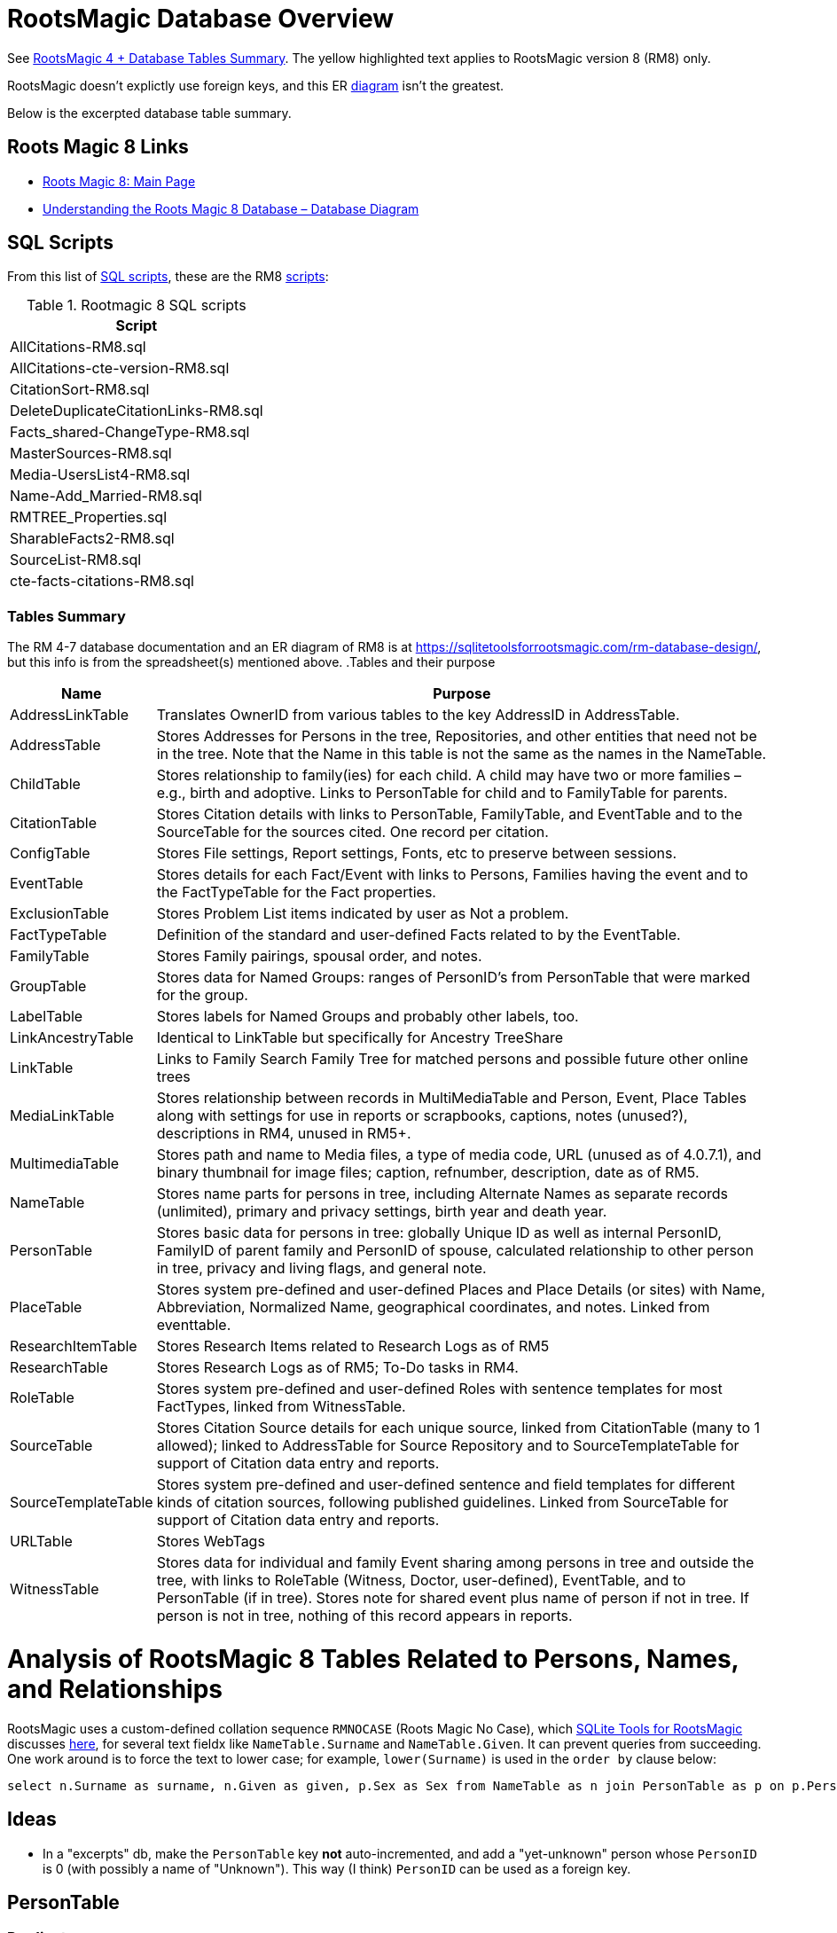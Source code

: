 = RootsMagic Database Overview

See https://docs.google.com/spreadsheets/d/1yOb8klovt6UXStcD_S2g7wkkKh4S12AZJ9zSo1Dz_-g/pubhtml#[RootsMagic 4 + Database Tables Summary]. 
The yellow highlighted text applies to RootsMagic version 8 (RM8) only.

RootsMagic doesn't explictly use foreign keys, and this ER file:///C:/Users/kurtk/temp/er-diag.pdf[diagram] isn't the greatest.

Below is the excerpted database table summary.

== Roots Magic 8 Links

* https://sqlitetoolsforrootsmagic.com/?s=%23rm8[Roots Magic 8: Main Page]
* https://sqlitetoolsforrootsmagic.com/understanding-the-roots-magic-8-database-database-diagram/[Understanding the Roots Magic 8 Database – Database Diagram]

== SQL Scripts

From this list of https://sqlitetoolsforrootsmagic.com/sql-files-list/[SQL scripts], these are the RM8 link:./scripts[scripts]:

.Rootmagic 8 SQL scripts
[%autowidth]
|===
|Script

|AllCitations-RM8.sql
|AllCitations-cte-version-RM8.sql
|CitationSort-RM8.sql
|DeleteDuplicateCitationLinks-RM8.sql
|Facts_shared-ChangeType-RM8.sql
|MasterSources-RM8.sql
|Media-UsersList4-RM8.sql
|Name-Add_Married-RM8.sql
|RMTREE_Properties.sql
|SharableFacts2-RM8.sql
|SourceList-RM8.sql
|cte-facts-citations-RM8.sql
|===

=== Tables Summary

The RM 4-7 database documentation and an ER diagram of RM8 is at https://sqlitetoolsforrootsmagic.com/rm-database-design/, but this info is from the spreadsheet(s) mentioned above.
.Tables and their purpose
[%autowidth]
|===
|Name|Purpose

|AddressLinkTable
|Translates OwnerID from various tables to the key AddressID in AddressTable.

|AddressTable
|Stores Addresses for Persons in the tree, Repositories, and other entities that need not be in the tree. Note that the Name in this table is not the same as the names in the NameTable.

|ChildTable
|Stores relationship to family(ies) for each child. A child may have two or more families – e.g., birth and adoptive. Links to PersonTable for child and to FamilyTable for parents.

|CitationTable
|Stores Citation details with links to PersonTable, FamilyTable, and EventTable and to the SourceTable for the sources cited. One record per citation.

|ConfigTable
|Stores File settings, Report settings, Fonts, etc to preserve between sessions.

|EventTable
|Stores details for each Fact/Event with links to Persons, Families having the event and to the FactTypeTable for the Fact properties.

|ExclusionTable
|Stores Problem List items indicated by user as Not a problem.

|FactTypeTable
|Definition of the standard and user-defined Facts related to by the EventTable.

|FamilyTable
|Stores Family pairings, spousal order, and notes.

|GroupTable
|Stores data for Named Groups: ranges of PersonID's from PersonTable that were marked for the group.

|LabelTable
|Stores labels for Named Groups and probably other labels, too.

|LinkAncestryTable
|Identical to LinkTable but specifically for Ancestry TreeShare

|LinkTable
|Links to Family Search Family Tree for matched persons and possible future other online trees

|MediaLinkTable
|Stores relationship between records in MultiMediaTable and Person, Event, Place Tables along with settings for use in reports or scrapbooks, captions, notes (unused?), descriptions in RM4, unused in RM5+.

|MultimediaTable
|Stores path and name to Media files, a type of media code, URL (unused as of 4.0.7.1), and binary thumbnail for image files; caption, refnumber, description, date as of RM5.

|NameTable
|Stores name parts for persons in tree, including Alternate Names as separate records (unlimited), primary and privacy settings, birth year and death year.

|PersonTable
|Stores basic data for persons in tree: globally Unique ID as well as internal PersonID, FamilyID of parent family and PersonID of spouse, calculated relationship to other person in tree, privacy and living flags, and general note.

|PlaceTable
|Stores system pre-defined and user-defined Places and Place Details (or sites) with Name, Abbreviation, Normalized Name, geographical coordinates, and notes. Linked from eventtable.

|ResearchItemTable
|Stores Research Items related to Research Logs as of RM5

|ResearchTable
|Stores Research Logs as of RM5; To-Do tasks in RM4.

|RoleTable
|Stores system pre-defined and user-defined Roles with sentence templates for most FactTypes, linked from WitnessTable.

|SourceTable
|Stores Citation Source details for each unique source, linked from CitationTable (many to 1 allowed);  linked to AddressTable for Source Repository and to SourceTemplateTable for support of Citation data entry and reports.

|SourceTemplateTable
|Stores system pre-defined and user-defined sentence and field templates for different kinds of citation sources, following published guidelines. Linked from SourceTable for support of Citation data entry and reports.

|URLTable
|Stores WebTags

|WitnessTable
|Stores data for individual and family Event sharing among persons in tree and outside the tree, with links to RoleTable (Witness, Doctor, user-defined), EventTable, and to PersonTable (if in tree). Stores note for shared event plus name of person if not in tree. If person is not in tree, nothing of this record appears in reports.
|===

= Analysis of RootsMagic 8 Tables Related to Persons, Names, and Relationships

RootsMagic uses a custom-defined collation sequence `RMNOCASE` (Roots Magic No Case), which https://sqlitetoolsforrootsmagic.com/RMNOCASE-faking-it-in-SQLite-Expert-command-line-shell-et-al/[SQLite Tools for RootsMagic]
discusses https://sqlitetoolsforrootsmagic.com/RMNOCASE-faking-it-in-SQLite-Expert-command-line-shell-et-al/[here], for several text fieldx like `NameTable.Surname` and `NameTable.Given`. It can prevent queries from succeeding. One work around is to force the text to lower case; for example, `lower(Surname)` is
used in the `order by` clause below:

[source, sql]
----
select n.Surname as surname, n.Given as given, p.Sex as Sex from NameTable as n join PersonTable as p on p.PersonID=n.OwnerID where n.IsPrimary=1 order by lower(Surname), OwnerID, NameID;
----

== Ideas

- In a "excerpts" db, make the `PersonTable` key *not* auto-incremented, and add a "yet-unknown" person whose `PersonID` is 0 (with possibly a name of "Unknown"). This way (I think) `PersonID` can be used as a foreign key.

== PersonTable

=== Predicate
`PersonTable` has `PersonID` key that identifies a unique individual (in the family tree) with sex `Sex`, unique `UniqueID` (that apparently is a `GUID` or hash value that is a **GEDCOM** standard field),
parent(s) `ParentID`, spouse `SpouseID` is almost always zero. When it isn't, it functions like a foreign key referencing `FamilyTable.familyID`. 

.Person table
[%autowidth]
|===
|Atribute|Data type

|PersonID
| Int (Prim Key) 

|UniqueID TEXT 
|Sex Int 

|ParentID
|Int 

|SpouseID 
|Int
 
|Color 
|Int
 
|Relate1 
|Int
 
|Relate2 
|Int

|Flags 
|Int
 
|Living 
|Int
 
|IsPrivate 
|Int
 
|Proof 
|Int
 
|Bookmark 
|Int
 
|Note
|TEXT 

|UTCModDate
|Float
|===

=== Comments

- `Sex` is defined as an int but used as a boolean: `0` if male, and `1` if female.
- `ParentID` is often zero. The data definition spreedsheet says:

____
Parent Identification Number, linking to FamilyID of FamilyTable, (0 if no parents) [MRIN of one set of parents, possibly last active in Pedigree view or when selected via Parents Status Bar, others?]
____

Comment: So is it a foreign key to FamilyTable.FamilyID. Write some queries to find out. If it can be zero, should I create a FmailyTable.FamilyID of 0, to mean the not-yet known family?

- `SpouseID` is almost always zero. When not zero, it functions like a foreign key referencing `FamilyTable.FamilyID`. In the referenced `FmailyTable` row, `FatherID` or `MotherID` will be 
   the spouse of `PersonID`. But `SpouseID` is not necessary in determing the family that this person is a child of (or a parent of).
- `Living` is boolean 
- `Color`
  from "color coding" screen ( 0 = None,  1 = Red,  2 = Lime,  3 = Blue,  4 = Fuschia,  5 = Yellow,  6 = Aqua,  7 = Silver,  8 = Maroon,  9 = Green, 10 = Navy, 11 = Purple, 12 = Brown, 13 = Teal, 14 = Gray)
- `Relate1`
  number of generations from person to ancestor in common with person chosen via Tools -> Set Relationships. See the "Relationship1&2" spreadsheet for exceptions and further explanation. Not relevant.
- `Relate2`
  number of generations from person chosen via Tools -> Set Relationships to ancestor in common with person. See Relationship1&2 sheet for exceptions and further explanation. Not relevant.
- `Flags`
  not currently used?
- `IsPrivate`
  not currently used?
- `Proof`
  not currently used?
- `Note`
  A note entered from Edit Person screen

== NameTable

=== Predicate
The `NameTable.NameID` key identifies a unique surname `Surname` plus given name `Given` pair for a given `PersonID`, with `OwnerID` (a foreign key) referring to `PersonTable.PersonID`, the name's owner.
It has a boolean-like attribute `IsPrimary` set to 1 if this `NameID` is the primary name and 0 if it is an alternate name.  Other self-descriptiive attributes are `Prefix`, `Suffix` and `Nickname`.

Note: `BirthYear` and `DeathYear` are attributes unrleated to the table's predicate, which are present for historical reasons, likely cached here so `EventTable` didn't need to be queried in the days when computer speed was slow
and memory low. However, this prevents normalizing the table because the same birth and date years are repeated in every row with the same `OwnerID`. To confirm this is the case, consider these two queries 

Comment: The pair `Surname` plus `Given` may not be unique outside of the set of names with the same `OwnerID`. A large Smith family tree, for example, could conceiveably have several people with the same surname and
given name.
[source, sql]
----
SELECT OwnerID, count(*) as total_names from NameTable group by OwnerID having total_names > 1 order by OwnerID;
----

and

[source, sql]
----
SELECT OwnerID, BirthYear,DeathYear, count(*) as tuple_total from NameTable group by OwnerID, BirthYear, DeathYear having tuple_total > 1
----

The first select rows for persons with more than one name assigned to them. The second query selects rows where any of three attributes *OwnerID, BirthYear or DeathYear* ever diifer. Both queries return the exactly the same 
results. If their results are joined on `OwnerID` and filtered by a *where clause* where the total number of names is not equal to the total number of the unique groupings of *OwnerID, BirthYear, and DeathYear*.
The query always returns nothing:

[source, sql]
----
select r1.OwnerID, total_names, r2.BirthYear, r2.DeathYear, tuple_total
 from 
 (SELECT OwnerID, count(*) as total_names from NameTable group by OwnerID having total_names > 1) as r1
    join
 (SELECT OwnerID, BirthYear,DeathYear, count(*) as tuple_total from NameTable group by OwnerID, BirthYear, DeathYear having tuple_total > 1) as r2
    on r1.OwnerID=r2.OwnerID
 WHERE total_names!=tuple_total;
----

*Note*: The surname can be empty. The BirthYear of DeathYear can be zero, meaning they are unkown.

.NameTable
[width="99%",cols="17%,3%,4%,3%,3%,3%,4%,4%,3%,5%,4%,4%,3%,4%,3%,4%,4%,3%,4%,5%,4%,4%,5%",]
|===
|NameID Int (Prim Key) |OwnerID Int |Surname TEXT |Given TEXT |Prefix TEXT |Suffix TEXT |Nickname TEXT |NameType Int |Date TEXT |SortDate
BigInt |IsPrimary Int |IsPrivate Int |Proof Int |Sentence TEXT |Note TEXT |BirthYear Int |DeathYear Int |Display Int |Language TEXT
|UTCModDate Float |SurnameMP TEXT |GivenMP TEXT |NicknameMP TEXT
|===

=== Queries
Select the primary name, birth and death years and sex.

[source, sql]
----
select n.Surname as surname, n.Given as given, n.BirthYear as birth_year, n.DeathYear as death_year, p.Sex as Sex from NameTable as n join PersonTable as p on p.PersonID=n.OwnerID where n.IsPrimary=1 order by lower(Surname), OwnerID, NameID;
----

Include keys and foreign keys:

[source]
----
select n.Surname as surname, n.Given as given, n.BirthYear as birth_year, n.DeathYear as death_year, p.Sex as Sex, n.OwnerID as OwnerId, n.NameID as NameId from NameTable as n join PersonTable as p on p.PersonID=n.OwnerID where n.IsPrimary=1 order by lower(Surname), OwnerID, NameID;
----

=== Ideas

Create a the sql that queries the EventTable to get the birth and death year and use it above instead of the NameTable.

== ChildTable 

The `ChildTable` stores relationship to family(ies) for each child. A child may have two or more families, say, a birth and adoptive family. This table provides the links to `PersonTable.PersonID` for the child and to FamilyTable for their parents.

`ChildTable` has key `RecID`; child identifier `ChildID`, a foreign key referencing the `PersonTable.PersonID`; `FamilyID`, a foreign key referencing `FamilyTable.FamilyID`; and `RelFather` and `RelMother`, relationships
to the father and mother.

.ChildTable
[width="97%",cols="16%,14%,14%,14%,14%,14%,14%",]
|===
|RecID Int (Prim Key) |ChildID Int |FamilyID Int |RelFather Int |RelMother Int |ChildOrder Int |Is Private Int
|===

There are also other unimportant attributes:

.ChildTable's other attributes
|===
|`IsPrivate` |`ProofFather` |`ProofMother` |`Note`
|===
 
These mean:

- `IsPrivate` 0 or 1. 1 if Private checked in Parents pane of Edit Person dialog. Effect on reports is not apparent.
- `ProofFather` 0,1,2,3	Set by Proof listbox in Parents pane of Edit Persons. 0-blank, 1-Proven, 2-Disproven, 3-DisputedComments: The queries below show that ChildID is an actual foreign key. It is never zero, and the row count of ChildTable equals the row count of the join of ChildTable to PersonTable on childID=PersonID.
- `ProofMother` 0,1,2,3	Set by Proof listbox in Parents pane of Edit Persons. 0-blank, 1-Proven, 2-Disproven, 3-Disputed
- `Note` unused?                                                                                                         [source]

[source,bash]
----
sqlite> select count(*) from ChildTable as c join PersonTable p on c.ChildID=p.PersonID;
2147
sqlite> select count(*) from ChildTable;
2147
sqlite> select count(*) from ChildTable as c join PersonTable p on c.ChildID=p.PersonID;
2147
----

These mean:

- `ChildID` foreign key referencing in `PersonTable.PersonID`.
- `FamilyID` references `FamilyTable.FamilyID` or Marriage Record Identication Number (MRIN). 
- `RelFather` the relationship to the father: 0-Birth,1-Adopted, 2- Step,etc
- `RelMother` the relationship to mother: 0-Birth,1-Adopted, 2- Step,etc
- `ChildOrder` 0 means in record order; 1,2,... revises the order for the family but 1000 also observed for child added w/o birthdate, and 501 sometimes noted when no other children in family.

=== Comments
All children with the same `FamilyID` have the same set of parents.  Not every `PersonID` appears in the `ChildTable`. Not every person has at least one parent; for example,
the olders ancestors don't have assigned parents.

The ChildTable has only 2047 rows. Thus only 2047 ChildIDs (which is a foreign key referencing PersonTable) out of 3086 occur in the ChildTable.

Can a child belong to more than one family? And what if a person does not yet have any or both assigned parents. In this case, there should be no entry for them in the `ChildTable` or `FamilyTable`.

select 
Question: 
The unique pair `FatherID` plus `MotherID` can have zero or more children (I believe). I doubt that a child is required to constitute a family, but this predicate for `FamilyTable` has not been verified.
Genealogical software does not, in general, does not directly concern itslef with issues like whether the offspring of a realtionship ever live with or grow up with their parents.

== FamilyTable

`FamilyTable` has `FamilyID` key identifying each unique family, each couple that might (has?) produced children. `FatherID` and `MotherID` function like foreign keys referencing `PersonTable.PersonID`, but they
can be zero, meaning, I believe, that that parent is unknown. It is never true that both `FatherID` and `MotherID` are zero. Thus,

[source, sql]
----
select * from FamilyTable where FatherID=0 and MotherID=0;
----

will never return results. `ChildID` is almost always 0, so I don't know what it means. It references PersonID in a few rarer situations.

Question:

- For each couple, a "husband" and "wife" (or non-married couple), represented by their separate PersonID's in the PersonTable, link to the same row in the FamilyTable?  
- *{HusbandID, MotherID}* is a key-is it not?

.FamilyTable
[width="99%",cols="18%,5%,5%,4%,5%,5%,5%,4%,6%,6%,6%,7%,7%,7%,4%,6%",]
|===
|FamilyID Int (Prim Key) |FatherID Int |MotherID Int |ChildID Int |HusbOrder Int |WifeOrder Int |IsPrivate Int |Proof Int |SpouseLabel Int
|FatherLabel Int |MotherLabel Int |SpouseLabelStr TEXT |FatherLabelStr TEXT |MotherLabelStr TEXT |Note TEXT |UTCModDate Float
|===

- `FamilyID` primary key
- `FatherID` foreign key referencing `Person.TablePersonID` 
- `MotherID` foreign key referencing `Person.TablePersonID`
- `ChildID` id referencing `Person.TablePersonID`. 0 if no children exist.[RIN of one of children, possibly last active in Pedigree view, others?]
- `HusbOrder` husband order from rearrange spouses screen. 0 if never rearranged. [There are some oddities, such as value of 2, but only one husband?]
- `WifeOrder` wife order from rearrange Spouses screen (0 if never rearranged) [some oddities such as value of 2, but only one wife?]
- `IsPrivate` Private from Edit Person screen (0 = Not Private (unchecked), 1 = Private (checked))
- `Proof` Proof from Edit Person screen (0 = [blank], 1 = Proven, 2 = Disproven, 3 = Disputed)
- `SpouseLabel` not currently supported?
- `FatherLabel` husband label set from Edit Person screen (0 = Father, 1 = Husband, 2 = Partner).
- `MotherLabel` Wife label, from Edit Person screen (0 = Mother, 1 = Wife, 2 = Partner).
- `Note` Note from Edit Person screen

== Media Table Files

*todo* 

= Conversion to JSON and XML
The https://github.com/FamilySearch/gedcom5-java[gedcom5-java] FamilySearch github repo has a `Gedcom2Json` convertor. It explains how to compile it using maven. Run it:

[source,bash]
----
$ java -cp target/gedcom.jar org.folg.gedcom.tools.Gedcom2Json -i k.ged -o k.json 
----

= Analysis of Tables Related to Downloaded Ancestry Media Files

= Todoes

== DB Questions to Figure Out

Figure out if "family" means there must be a child. To test this use my Frankenstein tree. Give a wife to the son, but give them no children, expert and import to rootsmagic.
And create a SQL join statment, left or right join, to determine if there persons with no parents.

SQL to show persons with no children is also desired.

== Ancestry Medis Files

Incorporate my notes for assigning Ancestry Media Gallery files to the correct person.

== New DB with Forign Key Contraints

After figure out the question above, dump the Rootsmagic db and import it into a new DB that has the foreign key contraints described above.

== Other 

- Look into an alternate solution of:

  - Github FamilySearch Converting GEDCOM 5 to GECOM X, and then

  - Github FamilySearch GEDCOM 5 Parser

  - Using Github FamilySearch PHP Gecom X library to extract the details.

- Look into Webtrees and its tables.
